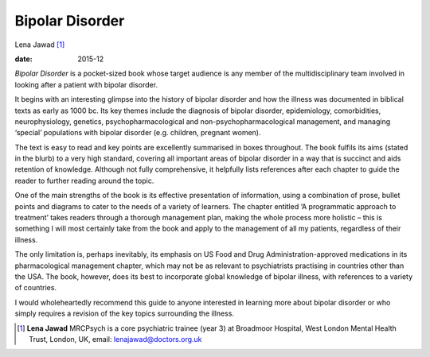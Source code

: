 ================
Bipolar Disorder
================



Lena Jawad [1]_

:date: 2015-12


.. contents::
   :depth: 3
..

*Bipolar Disorder* is a pocket-sized book whose target audience is any
member of the multidisciplinary team involved in looking after a patient
with bipolar disorder.

It begins with an interesting glimpse into the history of bipolar
disorder and how the illness was documented in biblical texts as early
as 1000 bc. Its key themes include the diagnosis of bipolar disorder,
epidemiology, comorbidities, neurophysiology, genetics,
psychopharmacological and non-psychopharmacological management, and
managing ‘special’ populations with bipolar disorder (e.g. children,
pregnant women).

The text is easy to read and key points are excellently summarised in
boxes throughout. The book fulfils its aims (stated in the blurb) to a
very high standard, covering all important areas of bipolar disorder in
a way that is succinct and aids retention of knowledge. Although not
fully comprehensive, it helpfully lists references after each chapter to
guide the reader to further reading around the topic.

One of the main strengths of the book is its effective presentation of
information, using a combination of prose, bullet points and diagrams to
cater to the needs of a variety of learners. The chapter entitled ‘A
programmatic approach to treatment’ takes readers through a thorough
management plan, making the whole process more holistic – this is
something I will most certainly take from the book and apply to the
management of all my patients, regardless of their illness.

The only limitation is, perhaps inevitably, its emphasis on US Food and
Drug Administration-approved medications in its pharmacological
management chapter, which may not be as relevant to psychiatrists
practising in countries other than the USA. The book, however, does its
best to incorporate global knowledge of bipolar illness, with references
to a variety of countries.

I would wholeheartedly recommend this guide to anyone interested in
learning more about bipolar disorder or who simply requires a revision
of the key topics surrounding the illness.

.. [1]
   **Lena Jawad** MRCPsych is a core psychiatric trainee (year 3) at
   Broadmoor Hospital, West London Mental Health Trust, London, UK,
   email: lenajawad@doctors.org.uk
